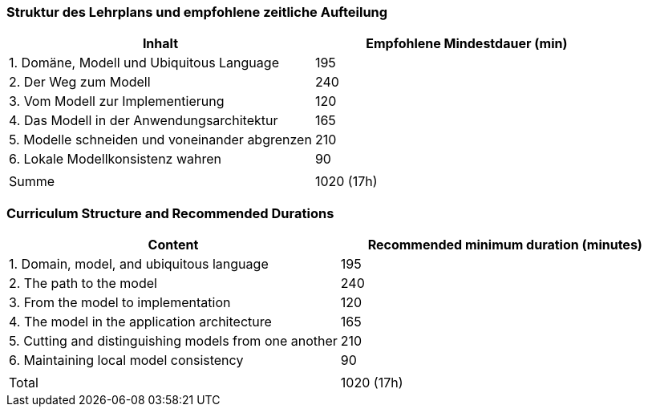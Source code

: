 // tag::DE[]
=== Struktur des Lehrplans und empfohlene zeitliche Aufteilung

[cols="<,>", options="header"]
|===
| Inhalt | Empfohlene Mindestdauer (min)
| 1. Domäne, Modell und Ubiquitous Language | 195
| 2. Der Weg zum Modell | 240
| 3. Vom Modell zur Implementierung | 120
| 4. Das Modell in der Anwendungsarchitektur | 165
| 5. Modelle schneiden und voneinander abgrenzen | 210
| 6. Lokale Modellkonsistenz wahren | 90
| |
| Summe | 1020 (17h)

|===

// end::DE[]

// tag::EN[]
=== Curriculum Structure and Recommended Durations

[cols="<,>", options="header"]
|===
| Content
| Recommended minimum duration (minutes)
| 1. Domain, model, and ubiquitous language | 195
| 2. The path to the model | 240
| 3. From the model to implementation | 120
| 4. The model in the application architecture | 165
| 5. Cutting and distinguishing models from one another | 210
| 6. Maintaining local model consistency | 90
| |
| Total | 1020 (17h)

|===

// end::EN[]
